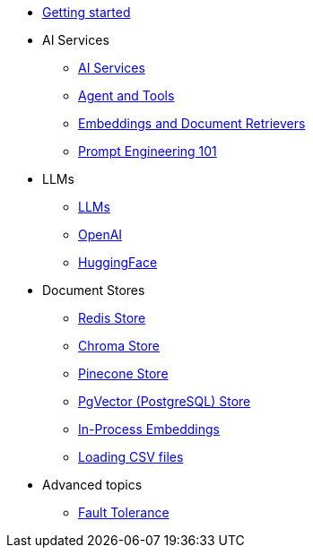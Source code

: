 * xref:index.adoc[Getting started]

* AI Services
** xref:ai-services.adoc[AI Services]
** xref:agent-and-tools.adoc[Agent and Tools]
** xref:retrievers.adoc[Embeddings and Document Retrievers]
** xref:prompt-engineering.adoc[Prompt Engineering 101]

* LLMs
** xref:llms.adoc[LLMs]
** xref:openai.adoc[OpenAI]
** xref:huggingface.adoc[HuggingFace]

* Document Stores
** xref:redis-store.adoc[Redis Store]
** xref:chroma-store.adoc[Chroma Store]
** xref:pinecone-store.adoc[Pinecone Store]
** xref:pgvector-store.adoc[PgVector (PostgreSQL) Store]
** xref:in-process-embedding.adoc[In-Process Embeddings]
** xref:csv.adoc[Loading CSV files]

* Advanced topics
** xref:fault-tolerance.adoc[Fault Tolerance]

